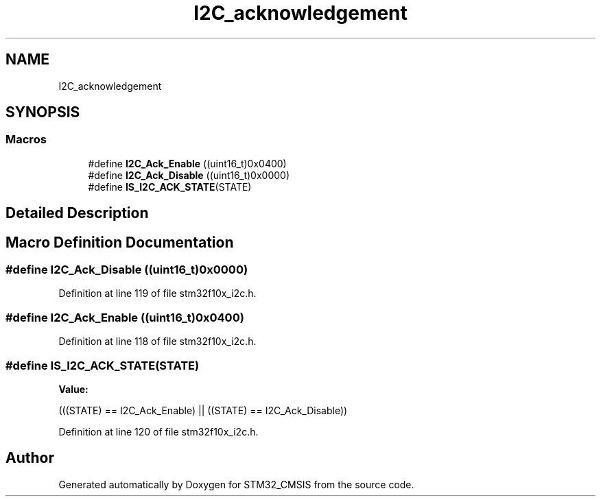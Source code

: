 .TH "I2C_acknowledgement" 3 "Sun Apr 16 2017" "STM32_CMSIS" \" -*- nroff -*-
.ad l
.nh
.SH NAME
I2C_acknowledgement
.SH SYNOPSIS
.br
.PP
.SS "Macros"

.in +1c
.ti -1c
.RI "#define \fBI2C_Ack_Enable\fP   ((uint16_t)0x0400)"
.br
.ti -1c
.RI "#define \fBI2C_Ack_Disable\fP   ((uint16_t)0x0000)"
.br
.ti -1c
.RI "#define \fBIS_I2C_ACK_STATE\fP(STATE)"
.br
.in -1c
.SH "Detailed Description"
.PP 

.SH "Macro Definition Documentation"
.PP 
.SS "#define I2C_Ack_Disable   ((uint16_t)0x0000)"

.PP
Definition at line 119 of file stm32f10x_i2c\&.h\&.
.SS "#define I2C_Ack_Enable   ((uint16_t)0x0400)"

.PP
Definition at line 118 of file stm32f10x_i2c\&.h\&.
.SS "#define IS_I2C_ACK_STATE(STATE)"
\fBValue:\fP
.PP
.nf
(((STATE) == I2C_Ack_Enable) || \
                                 ((STATE) == I2C_Ack_Disable))
.fi
.PP
Definition at line 120 of file stm32f10x_i2c\&.h\&.
.SH "Author"
.PP 
Generated automatically by Doxygen for STM32_CMSIS from the source code\&.
